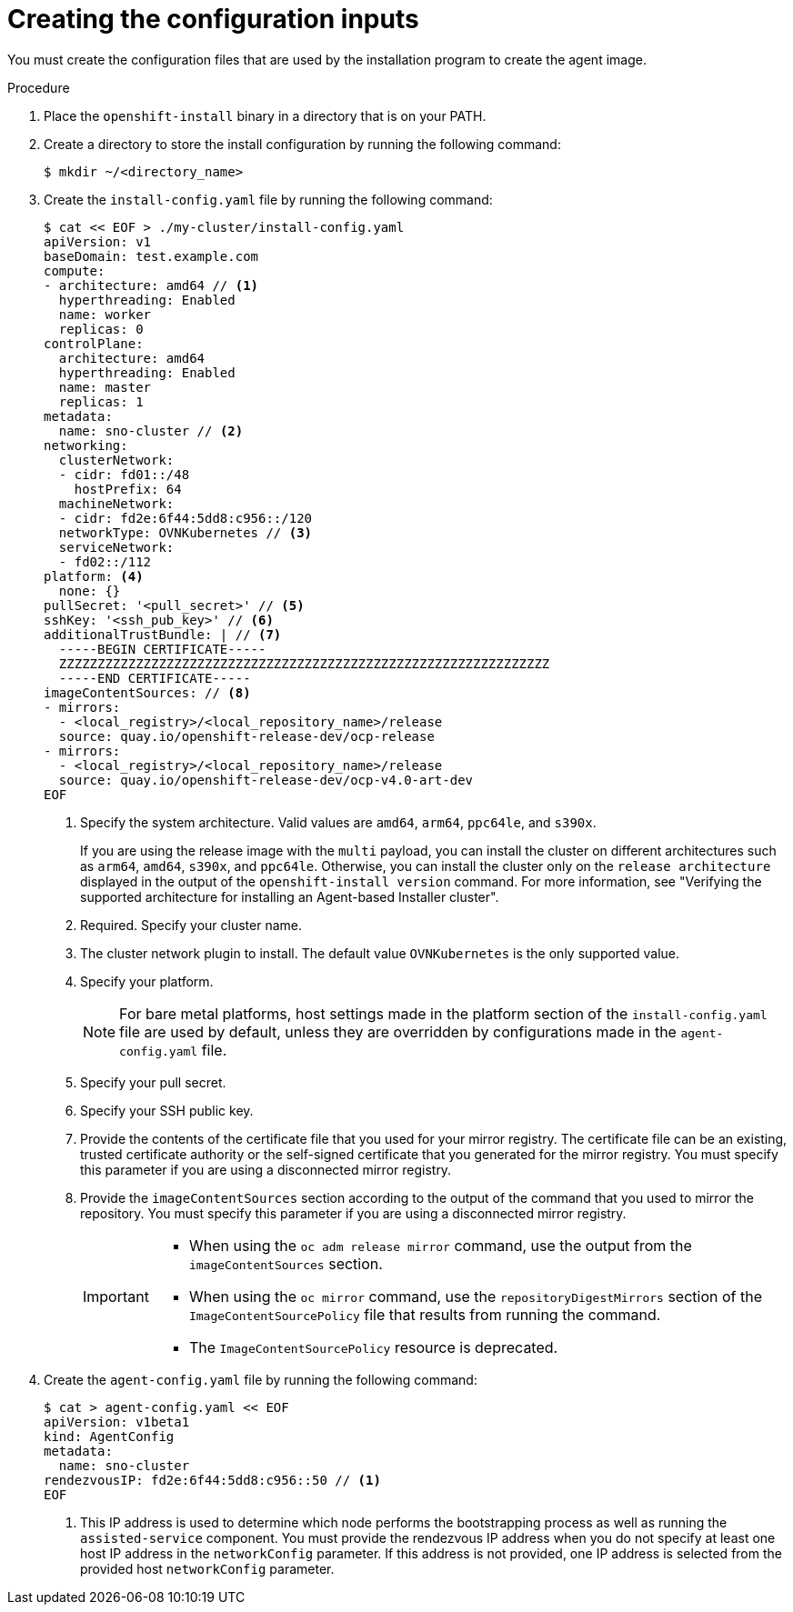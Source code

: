 // Module included in the following assemblies:
//
// * installing/installing_with_agent_based_installer/installing-with-agent-basic.adoc

:_mod-docs-content-type: PROCEDURE
[id="installing-ocp-agent-basic-inputs_{context}"]
= Creating the configuration inputs


You must create the configuration files that are used by the installation program to create the agent image.

.Procedure

. Place the `openshift-install` binary in a directory that is on your PATH.

. Create a directory to store the install configuration by running the following command:
+
[source,terminal]
----
$ mkdir ~/<directory_name>
----

. Create the `install-config.yaml` file by running the following command:
+
--
[source,terminal]
----
$ cat << EOF > ./my-cluster/install-config.yaml
apiVersion: v1
baseDomain: test.example.com
compute:
- architecture: amd64 // <1>
  hyperthreading: Enabled
  name: worker
  replicas: 0
controlPlane:
  architecture: amd64
  hyperthreading: Enabled
  name: master
  replicas: 1
metadata:
  name: sno-cluster // <2>
networking:
  clusterNetwork:
  - cidr: fd01::/48
    hostPrefix: 64
  machineNetwork:
  - cidr: fd2e:6f44:5dd8:c956::/120
  networkType: OVNKubernetes // <3>
  serviceNetwork:
  - fd02::/112
platform: <4>
  none: {}
pullSecret: '<pull_secret>' // <5>
sshKey: '<ssh_pub_key>' // <6>
additionalTrustBundle: | // <7>
  -----BEGIN CERTIFICATE-----
  ZZZZZZZZZZZZZZZZZZZZZZZZZZZZZZZZZZZZZZZZZZZZZZZZZZZZZZZZZZZZZZZZ
  -----END CERTIFICATE-----
imageContentSources: // <8>
- mirrors:
  - <local_registry>/<local_repository_name>/release
  source: quay.io/openshift-release-dev/ocp-release
- mirrors:
  - <local_registry>/<local_repository_name>/release
  source: quay.io/openshift-release-dev/ocp-v4.0-art-dev
EOF
----
<1> Specify the system architecture. Valid values are `amd64`, `arm64`, `ppc64le`, and `s390x`.
+
If you are using the release image with the `multi` payload, you can install the cluster on different architectures such as `arm64`, `amd64`, `s390x`, and `ppc64le`. Otherwise, you can install the cluster only on the `release architecture` displayed in the output of the `openshift-install version` command. For more information, see "Verifying the supported architecture for installing an Agent-based Installer cluster".
<2> Required. Specify your cluster name.
<3> The cluster network plugin to install. The default value `OVNKubernetes` is the only supported value.
<4> Specify your platform.
+
[NOTE]
====
For bare metal platforms, host settings made in the platform section of the `install-config.yaml` file are used by default, unless they are overridden by configurations made in the `agent-config.yaml` file.
====
<5> Specify your pull secret.
<6> Specify your SSH public key.
<7> Provide the contents of the certificate file that you used for your mirror registry.
The certificate file can be an existing, trusted certificate authority or the self-signed certificate that you generated for the mirror registry.
You must specify this parameter if you are using a disconnected mirror registry.
<8> Provide the `imageContentSources` section according to the output of the command that you used to mirror the repository.
You must specify this parameter if you are using a disconnected mirror registry.
+
[IMPORTANT]
====
* When using the `oc adm release mirror` command, use the output from the `imageContentSources` section.
* When using the `oc mirror` command, use the `repositoryDigestMirrors` section of the `ImageContentSourcePolicy` file that results from running the command.
* The `ImageContentSourcePolicy` resource is deprecated.
====
--

. Create the `agent-config.yaml` file by running the following command:
+
[source,terminal]
----
$ cat > agent-config.yaml << EOF
apiVersion: v1beta1
kind: AgentConfig
metadata:
  name: sno-cluster
rendezvousIP: fd2e:6f44:5dd8:c956::50 // <1>
EOF
----
+
<1> This IP address is used to determine which node performs the bootstrapping process as well as running the `assisted-service` component.
You must provide the rendezvous IP address when you do not specify at least one host IP address in the `networkConfig` parameter. If this address is not provided, one IP address is selected from the provided host `networkConfig` parameter.
